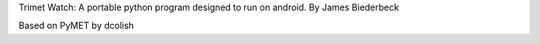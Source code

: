 Trimet Watch: A portable python program designed to run on android.
By James Biederbeck

Based on PyMET by dcolish


